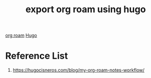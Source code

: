 :PROPERTIES:
:ID:       7ecfb6a9-ebb8-4179-ae9d-09e51e409f68
:END:
#+title: export org roam using hugo
#+filetags:  

[[id:6314a4a8-8a04-492c-8a4b-de9e4ff8df00][org roam]]
[[id:506d20e8-5453-495d-abff-a6920b92d24b][Hugo]]

* Reference List
1. https://hugocisneros.com/blog/my-org-roam-notes-workflow/
